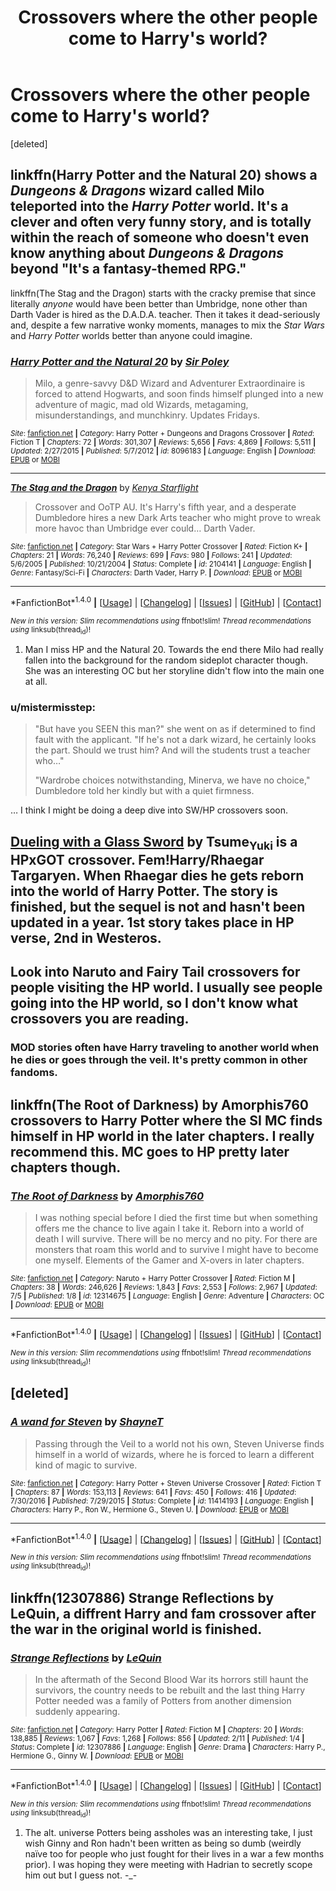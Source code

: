 #+TITLE: Crossovers where the other people come to Harry's world?

* Crossovers where the other people come to Harry's world?
:PROPERTIES:
:Score: 4
:DateUnix: 1503436044.0
:DateShort: 2017-Aug-23
:END:
[deleted]


** linkffn(Harry Potter and the Natural 20) shows a /Dungeons & Dragons/ wizard called Milo teleported into the /Harry Potter/ world. It's a clever and often very funny story, and is totally within the reach of someone who doesn't even know anything about /Dungeons & Dragons/ beyond "It's a fantasy-themed RPG."

linkffn(The Stag and the Dragon) starts with the cracky premise that since literally /anyone/ would have been better than Umbridge, none other than Darth Vader is hired as the D.A.D.A. teacher. Then it takes it dead-seriously and, despite a few narrative wonky moments, manages to mix the /Star Wars/ and /Harry Potter/ worlds better than anyone could imagine.
:PROPERTIES:
:Author: Achille-Talon
:Score: 8
:DateUnix: 1503438103.0
:DateShort: 2017-Aug-23
:END:

*** [[http://www.fanfiction.net/s/8096183/1/][*/Harry Potter and the Natural 20/*]] by [[https://www.fanfiction.net/u/3989854/Sir-Poley][/Sir Poley/]]

#+begin_quote
  Milo, a genre-savvy D&D Wizard and Adventurer Extraordinaire is forced to attend Hogwarts, and soon finds himself plunged into a new adventure of magic, mad old Wizards, metagaming, misunderstandings, and munchkinry. Updates Fridays.
#+end_quote

^{/Site/: [[http://www.fanfiction.net/][fanfiction.net]] *|* /Category/: Harry Potter + Dungeons and Dragons Crossover *|* /Rated/: Fiction T *|* /Chapters/: 72 *|* /Words/: 301,307 *|* /Reviews/: 5,656 *|* /Favs/: 4,869 *|* /Follows/: 5,511 *|* /Updated/: 2/27/2015 *|* /Published/: 5/7/2012 *|* /id/: 8096183 *|* /Language/: English *|* /Download/: [[http://www.ff2ebook.com/old/ffn-bot/index.php?id=8096183&source=ff&filetype=epub][EPUB]] or [[http://www.ff2ebook.com/old/ffn-bot/index.php?id=8096183&source=ff&filetype=mobi][MOBI]]}

--------------

[[http://www.fanfiction.net/s/2104141/1/][*/The Stag and the Dragon/*]] by [[https://www.fanfiction.net/u/170713/Kenya-Starflight][/Kenya Starflight/]]

#+begin_quote
  Crossover and OoTP AU. It's Harry's fifth year, and a desperate Dumbledore hires a new Dark Arts teacher who might prove to wreak more havoc than Umbridge ever could... Darth Vader.
#+end_quote

^{/Site/: [[http://www.fanfiction.net/][fanfiction.net]] *|* /Category/: Star Wars + Harry Potter Crossover *|* /Rated/: Fiction K+ *|* /Chapters/: 21 *|* /Words/: 76,240 *|* /Reviews/: 699 *|* /Favs/: 980 *|* /Follows/: 241 *|* /Updated/: 5/6/2005 *|* /Published/: 10/21/2004 *|* /Status/: Complete *|* /id/: 2104141 *|* /Language/: English *|* /Genre/: Fantasy/Sci-Fi *|* /Characters/: Darth Vader, Harry P. *|* /Download/: [[http://www.ff2ebook.com/old/ffn-bot/index.php?id=2104141&source=ff&filetype=epub][EPUB]] or [[http://www.ff2ebook.com/old/ffn-bot/index.php?id=2104141&source=ff&filetype=mobi][MOBI]]}

--------------

*FanfictionBot*^{1.4.0} *|* [[[https://github.com/tusing/reddit-ffn-bot/wiki/Usage][Usage]]] | [[[https://github.com/tusing/reddit-ffn-bot/wiki/Changelog][Changelog]]] | [[[https://github.com/tusing/reddit-ffn-bot/issues/][Issues]]] | [[[https://github.com/tusing/reddit-ffn-bot/][GitHub]]] | [[[https://www.reddit.com/message/compose?to=tusing][Contact]]]

^{/New in this version: Slim recommendations using/ ffnbot!slim! /Thread recommendations using/ linksub(thread_id)!}
:PROPERTIES:
:Author: FanfictionBot
:Score: 1
:DateUnix: 1503438136.0
:DateShort: 2017-Aug-23
:END:

**** Man I miss HP and the Natural 20. Towards the end there Milo had really fallen into the background for the random sideplot character though. She was an interesting OC but her storyline didn't flow into the main one at all.
:PROPERTIES:
:Author: ashez2ashes
:Score: 2
:DateUnix: 1503608591.0
:DateShort: 2017-Aug-25
:END:


*** u/mistermisstep:
#+begin_quote
  "But have you SEEN this man?" she went on as if determined to find fault with the applicant. "If he's not a dark wizard, he certainly looks the part. Should we trust him? And will the students trust a teacher who..."

  "Wardrobe choices notwithstanding, Minerva, we have no choice," Dumbledore told her kindly but with a quiet firmness.
#+end_quote

... I think I might be doing a deep dive into SW/HP crossovers soon.
:PROPERTIES:
:Author: mistermisstep
:Score: 1
:DateUnix: 1503548887.0
:DateShort: 2017-Aug-24
:END:


** [[http://archiveofourown.org/works/7157546/chapters/16251023][Dueling with a Glass Sword]] by Tsume_Yuki is a HPxGOT crossover. Fem!Harry/Rhaegar Targaryen. When Rhaegar dies he gets reborn into the world of Harry Potter. The story is finished, but the sequel is not and hasn't been updated in a year. 1st story takes place in HP verse, 2nd in Westeros.
:PROPERTIES:
:Author: larkscope
:Score: 4
:DateUnix: 1503444014.0
:DateShort: 2017-Aug-23
:END:


** Look into Naruto and Fairy Tail crossovers for people visiting the HP world. I usually see people going into the HP world, so I don't know what crossovers you are reading.
:PROPERTIES:
:Author: moonshadow264
:Score: 1
:DateUnix: 1503437300.0
:DateShort: 2017-Aug-23
:END:

*** MOD stories often have Harry traveling to another world when he dies or goes through the veil. It's pretty common in other fandoms.
:PROPERTIES:
:Author: larkscope
:Score: 1
:DateUnix: 1503443655.0
:DateShort: 2017-Aug-23
:END:


** linkffn(The Root of Darkness) by Amorphis760 crossovers to Harry Potter where the SI MC finds himself in HP world in the later chapters. I really recommend this. MC goes to HP pretty later chapters though.
:PROPERTIES:
:Author: SleepyGuy12
:Score: 1
:DateUnix: 1503449731.0
:DateShort: 2017-Aug-23
:END:

*** [[http://www.fanfiction.net/s/12314675/1/][*/The Root of Darkness/*]] by [[https://www.fanfiction.net/u/8238374/Amorphis760][/Amorphis760/]]

#+begin_quote
  I was nothing special before I died the first time but when something offers me the chance to live again I take it. Reborn into a world of death I will survive. There will be no mercy and no pity. For there are monsters that roam this world and to survive I might have to become one myself. Elements of the Gamer and X-overs in later chapters.
#+end_quote

^{/Site/: [[http://www.fanfiction.net/][fanfiction.net]] *|* /Category/: Naruto + Harry Potter Crossover *|* /Rated/: Fiction M *|* /Chapters/: 38 *|* /Words/: 246,626 *|* /Reviews/: 1,843 *|* /Favs/: 2,553 *|* /Follows/: 2,967 *|* /Updated/: 7/5 *|* /Published/: 1/8 *|* /id/: 12314675 *|* /Language/: English *|* /Genre/: Adventure *|* /Characters/: OC *|* /Download/: [[http://www.ff2ebook.com/old/ffn-bot/index.php?id=12314675&source=ff&filetype=epub][EPUB]] or [[http://www.ff2ebook.com/old/ffn-bot/index.php?id=12314675&source=ff&filetype=mobi][MOBI]]}

--------------

*FanfictionBot*^{1.4.0} *|* [[[https://github.com/tusing/reddit-ffn-bot/wiki/Usage][Usage]]] | [[[https://github.com/tusing/reddit-ffn-bot/wiki/Changelog][Changelog]]] | [[[https://github.com/tusing/reddit-ffn-bot/issues/][Issues]]] | [[[https://github.com/tusing/reddit-ffn-bot/][GitHub]]] | [[[https://www.reddit.com/message/compose?to=tusing][Contact]]]

^{/New in this version: Slim recommendations using/ ffnbot!slim! /Thread recommendations using/ linksub(thread_id)!}
:PROPERTIES:
:Author: FanfictionBot
:Score: 2
:DateUnix: 1503449751.0
:DateShort: 2017-Aug-23
:END:


** [deleted]
:PROPERTIES:
:Score: 1
:DateUnix: 1503455507.0
:DateShort: 2017-Aug-23
:END:

*** [[http://www.fanfiction.net/s/11414193/1/][*/A wand for Steven/*]] by [[https://www.fanfiction.net/u/1541014/ShayneT][/ShayneT/]]

#+begin_quote
  Passing through the Veil to a world not his own, Steven Universe finds himself in a world of wizards, where he is forced to learn a different kind of magic to survive.
#+end_quote

^{/Site/: [[http://www.fanfiction.net/][fanfiction.net]] *|* /Category/: Harry Potter + Steven Universe Crossover *|* /Rated/: Fiction T *|* /Chapters/: 87 *|* /Words/: 153,113 *|* /Reviews/: 641 *|* /Favs/: 450 *|* /Follows/: 416 *|* /Updated/: 7/30/2016 *|* /Published/: 7/29/2015 *|* /Status/: Complete *|* /id/: 11414193 *|* /Language/: English *|* /Characters/: Harry P., Ron W., Hermione G., Steven U. *|* /Download/: [[http://www.ff2ebook.com/old/ffn-bot/index.php?id=11414193&source=ff&filetype=epub][EPUB]] or [[http://www.ff2ebook.com/old/ffn-bot/index.php?id=11414193&source=ff&filetype=mobi][MOBI]]}

--------------

*FanfictionBot*^{1.4.0} *|* [[[https://github.com/tusing/reddit-ffn-bot/wiki/Usage][Usage]]] | [[[https://github.com/tusing/reddit-ffn-bot/wiki/Changelog][Changelog]]] | [[[https://github.com/tusing/reddit-ffn-bot/issues/][Issues]]] | [[[https://github.com/tusing/reddit-ffn-bot/][GitHub]]] | [[[https://www.reddit.com/message/compose?to=tusing][Contact]]]

^{/New in this version: Slim recommendations using/ ffnbot!slim! /Thread recommendations using/ linksub(thread_id)!}
:PROPERTIES:
:Author: FanfictionBot
:Score: 1
:DateUnix: 1503455528.0
:DateShort: 2017-Aug-23
:END:


** linkffn(12307886) Strange Reflections by LeQuin, a diffrent Harry and fam crossover after the war in the original world is finished.
:PROPERTIES:
:Author: lemonsqueeze13
:Score: 1
:DateUnix: 1503492014.0
:DateShort: 2017-Aug-23
:END:

*** [[http://www.fanfiction.net/s/12307886/1/][*/Strange Reflections/*]] by [[https://www.fanfiction.net/u/1634726/LeQuin][/LeQuin/]]

#+begin_quote
  In the aftermath of the Second Blood War its horrors still haunt the survivors, the country needs to be rebuilt and the last thing Harry Potter needed was a family of Potters from another dimension suddenly appearing.
#+end_quote

^{/Site/: [[http://www.fanfiction.net/][fanfiction.net]] *|* /Category/: Harry Potter *|* /Rated/: Fiction M *|* /Chapters/: 20 *|* /Words/: 138,885 *|* /Reviews/: 1,067 *|* /Favs/: 1,268 *|* /Follows/: 856 *|* /Updated/: 2/11 *|* /Published/: 1/4 *|* /Status/: Complete *|* /id/: 12307886 *|* /Language/: English *|* /Genre/: Drama *|* /Characters/: Harry P., Hermione G., Ginny W. *|* /Download/: [[http://www.ff2ebook.com/old/ffn-bot/index.php?id=12307886&source=ff&filetype=epub][EPUB]] or [[http://www.ff2ebook.com/old/ffn-bot/index.php?id=12307886&source=ff&filetype=mobi][MOBI]]}

--------------

*FanfictionBot*^{1.4.0} *|* [[[https://github.com/tusing/reddit-ffn-bot/wiki/Usage][Usage]]] | [[[https://github.com/tusing/reddit-ffn-bot/wiki/Changelog][Changelog]]] | [[[https://github.com/tusing/reddit-ffn-bot/issues/][Issues]]] | [[[https://github.com/tusing/reddit-ffn-bot/][GitHub]]] | [[[https://www.reddit.com/message/compose?to=tusing][Contact]]]

^{/New in this version: Slim recommendations using/ ffnbot!slim! /Thread recommendations using/ linksub(thread_id)!}
:PROPERTIES:
:Author: FanfictionBot
:Score: 1
:DateUnix: 1503492021.0
:DateShort: 2017-Aug-23
:END:

**** The alt. universe Potters being assholes was an interesting take, I just wish Ginny and Ron hadn't been written as being so dumb (weirdly naïve too for people who just fought for their lives in a war a few months prior). I was hoping they were meeting with Hadrian to secretly scope him out but I guess not. -_-
:PROPERTIES:
:Author: ashez2ashes
:Score: 1
:DateUnix: 1503952750.0
:DateShort: 2017-Aug-29
:END:
